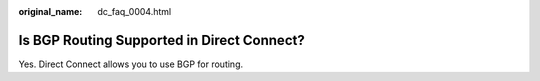 :original_name: dc_faq_0004.html

.. _dc_faq_0004:

Is BGP Routing Supported in Direct Connect?
===========================================

Yes. Direct Connect allows you to use BGP for routing.
